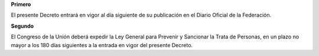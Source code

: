 **Primero**

El presente Decreto entrará en vigor al día siguiente de su publicación
en el Diario Oficial de la Federación.

**Segundo**

El Congreso de la Unión deberá expedir la Ley General para Prevenir y
Sancionar la Trata de Personas, en un plazo no mayor a los 180 días
siguientes a la entrada en vigor del presente Decreto.
